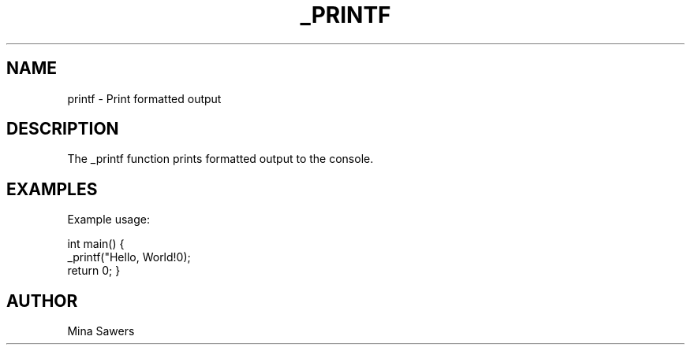 .TH _PRINTF 3 "February 2025" "Version 1.0" "Library Functions"
.SH NAME
printf - Print formatted output
.SH DESCRIPTION
The _printf function prints formatted output to the console.
.SH EXAMPLES
Example usage:

int main() {
    _printf("Hello, World!\n");
    return 0;
}

.SH AUTHOR
Mina Sawers